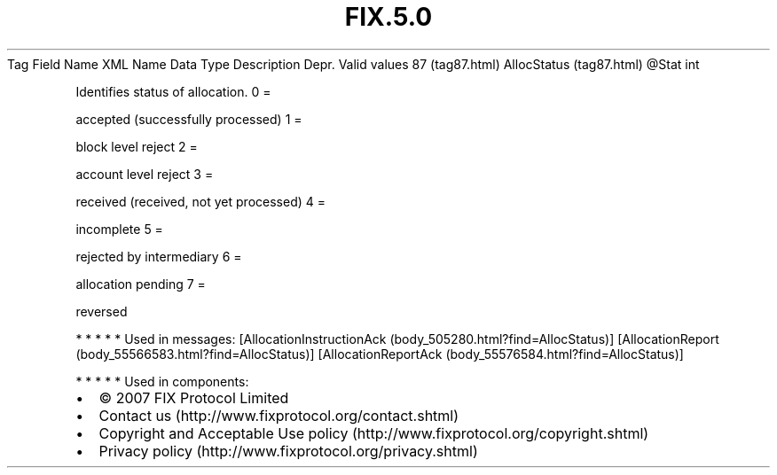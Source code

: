 .TH FIX.5.0 "" "" "Tag #87"
Tag
Field Name
XML Name
Data Type
Description
Depr.
Valid values
87 (tag87.html)
AllocStatus (tag87.html)
\@Stat
int
.PP
Identifies status of allocation.
0
=
.PP
accepted (successfully processed)
1
=
.PP
block level reject
2
=
.PP
account level reject
3
=
.PP
received (received, not yet processed)
4
=
.PP
incomplete
5
=
.PP
rejected by intermediary
6
=
.PP
allocation pending
7
=
.PP
reversed
.PP
   *   *   *   *   *
Used in messages:
[AllocationInstructionAck (body_505280.html?find=AllocStatus)]
[AllocationReport (body_55566583.html?find=AllocStatus)]
[AllocationReportAck (body_55576584.html?find=AllocStatus)]
.PP
   *   *   *   *   *
Used in components:

.PD 0
.P
.PD

.PP
.PP
.IP \[bu] 2
© 2007 FIX Protocol Limited
.IP \[bu] 2
Contact us (http://www.fixprotocol.org/contact.shtml)
.IP \[bu] 2
Copyright and Acceptable Use policy (http://www.fixprotocol.org/copyright.shtml)
.IP \[bu] 2
Privacy policy (http://www.fixprotocol.org/privacy.shtml)
